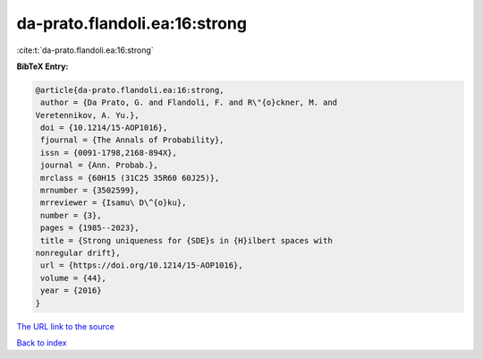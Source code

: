 da-prato.flandoli.ea:16:strong
==============================

:cite:t:`da-prato.flandoli.ea:16:strong`

**BibTeX Entry:**

.. code-block:: bibtex

   @article{da-prato.flandoli.ea:16:strong,
    author = {Da Prato, G. and Flandoli, F. and R\"{o}ckner, M. and
   Veretennikov, A. Yu.},
    doi = {10.1214/15-AOP1016},
    fjournal = {The Annals of Probability},
    issn = {0091-1798,2168-894X},
    journal = {Ann. Probab.},
    mrclass = {60H15 (31C25 35R60 60J25)},
    mrnumber = {3502599},
    mrreviewer = {Isamu\ D\^{o}ku},
    number = {3},
    pages = {1985--2023},
    title = {Strong uniqueness for {SDE}s in {H}ilbert spaces with
   nonregular drift},
    url = {https://doi.org/10.1214/15-AOP1016},
    volume = {44},
    year = {2016}
   }
`The URL link to the source <ttps://doi.org/10.1214/15-AOP1016}>`_


`Back to index <../By-Cite-Keys.html>`_
